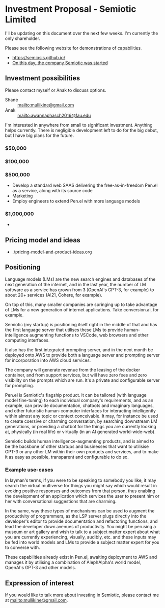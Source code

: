 * Investment Proposal - Semiotic Limited
I'll be updating on this document over the next few weeks.
I'm currently the only shareholder.

Please see the following website for demonstrations of capabilities.

- https://semiosis.github.io/
- [[https://semiosis.github.io/posts/on-this-day-the-company-semiotic-was-started/][On this day, the company Semiotic was started]]

** Investment possibilities
Please contact myself or Anak to discuss options.
+ Shane :: [[mailto:mullikine@gmail.com]]
+ Anak :: [[mailto:awannaphasch2016@fau.edu]]

I'm interested in anywhere from small to
significant investment. Anything helps
currently. There is negligible development left to
do for the big debut, but I have big plans for the future.

*** $50,000
*** $100,000
*** $500,000
- Develop a standard web SAAS delivering the free-as-in-freedom Pen.el as a service, along with its source code
- Marketing
- Employ engineers to extend Pen.el with more language models
*** $1,000,000
- 

** Pricing model and ideas
- [[./pricing-model-and-product-ideas.org]]

** Positioning
Language models (LMs) are the new search engines
and databases of the next generation of the
internet, and in the last year, the number of
LM software as a service has grown from 3 (OpenAI's GPT-3, for example) to
about 20+ services (AI21, Cohere, for example).

On top of this, many smaller companies are
springing up to take advantage of LMs for a
new generation of internet applications. Take
conversion.ai, for example.

Semiotic (my startup) is positioning itself
right in the middle of that and has the first
language server that utilises these LMs to
provide human-intelligence augmenting functions
to VSCode, web browsers and other computing
interfaces.

It also has the first integrated prompting
server, and in the next month be deployed onto AWS to
provide both a language server and prompting
server for incorporation into AWS cloud
services.

The company will generate revenue from the
leasing of the docker container, and from
support services, but will have zero fees and
zero visibility on the prompts which are run.
It's a private and configurable server for
prompting.

Pen.el is Semiotic's flagship product. It can be tailored (with language model
fine-tuning) to each individual company's requirements, and as an example, can
provide documentation, chatbots and imaginary
languages, and other futuristic human-computer
interfaces for interacting intelligently within almost any
topic or context conceivable. It may, for instance be used to create
coersive or charming conversation, by
searching downstream LM generations, or
providing a chatbot for the things you are
currently looking at, physically (in real life) or virtually (in an AI generated world-wide-web).

Semiotic builds human intelligence-augmenting
products, and is aimed to be the backbone of
other startups and businesses that want to
utilisise GPT-3 or any other LM within their
own products and services, and to make it as
easy as possible, transparent and configurable
to do so.

*** Example use-cases
In layman's terms, if you were to be speaking
to somebody you like, it may search the
virtual multiverse for things you might say
which would result in evoking positive
responses and outcomes from that person, thus
enabling the development of an application
which services the user to present him or her
with conversational suggestions that are
charming.

In the same, way these types of
mechanisms can be used to augment the
productivity of programmers, as the LSP server
plugs directly into the developer's editor to
provide documentation and refactoring
functions, and lead the developer down avenues
of productivity. You might be perusing a
museum or art gallery and wish to talk to a
subject matter expert about what you are
currently experiencing, visually, audibly,
etc. and these inputs may be fed into world
models and LMs to provide a subject matter
expert for you to converse with.

These capabilities already exist in Pen.el, awaiting deployment to AWS and manages it
by utilising a combination of AlephAlpha's
world model, OpenAI's GPT-3 and other models.

** Expression of interest
If you would like to talk more about investing in Semiotic, please contact me at [[mailto:mullikine@gmail.com]].